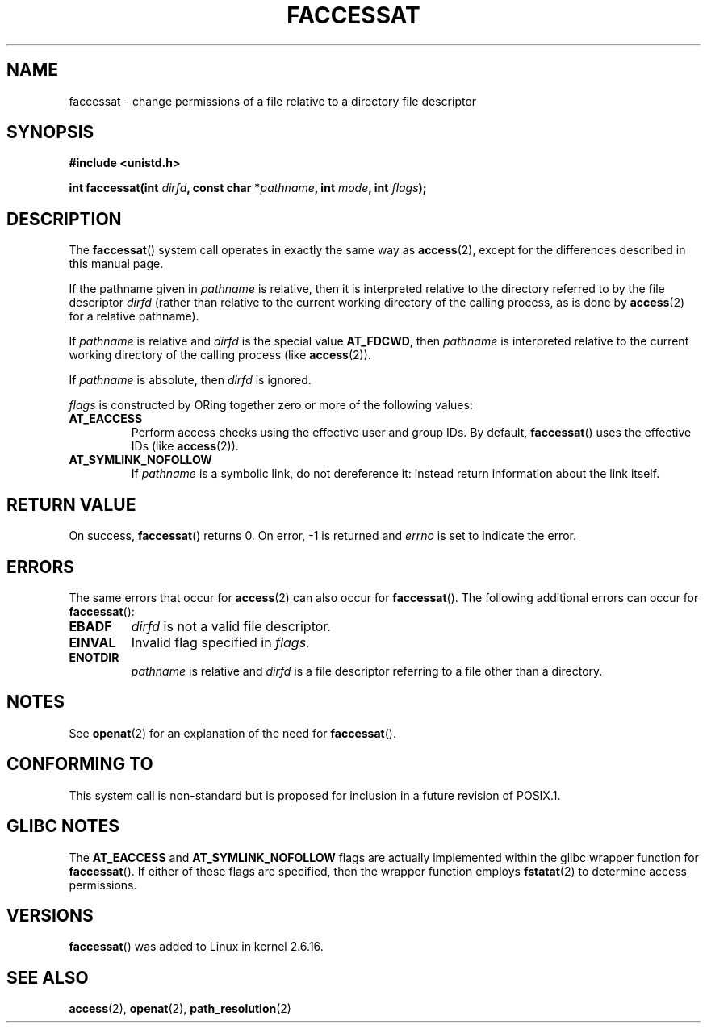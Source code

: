 .\" Hey Emacs! This file is -*- nroff -*- source.
.\"
.\" This manpage is Copyright (C) 2006, Michael Kerrisk
.\"
.\" Permission is granted to make and distribute verbatim copies of this
.\" manual provided the copyright notice and this permission notice are
.\" preserved on all copies.
.\"
.\" Permission is granted to copy and distribute modified versions of this
.\" manual under the conditions for verbatim copying, provided that the
.\" entire resulting derived work is distributed under the terms of a
.\" permission notice identical to this one.
.\" 
.\" Since the Linux kernel and libraries are constantly changing, this
.\" manual page may be incorrect or out-of-date.  The author(s) assume no
.\" responsibility for errors or omissions, or for damages resulting from
.\" the use of the information contained herein.  The author(s) may not
.\" have taken the same level of care in the production of this manual,
.\" which is licensed free of charge, as they might when working
.\" professionally.
.\" 
.\" Formatted or processed versions of this manual, if unaccompanied by
.\" the source, must acknowledge the copyright and authors of this work.
.\"
.\"
.TH FACCESSAT 2 2006-05-05 "Linux 2.6.16" "Linux Programmer's Manual"
.SH NAME
faccessat \- change permissions of a file relative to a directory \
file descriptor
.SH SYNOPSIS
.nf
.B #include <unistd.h>
.sp
.BI "int faccessat(int " dirfd ", const char *" pathname ", int " \
mode ", int " flags );
.fi
.SH DESCRIPTION
The
.BR faccessat ()
system call operates in exactly the same way as
.BR access (2),
except for the differences described in this manual page.

If the pathname given in 
.I pathname
is relative, then it is interpreted relative to the directory
referred to by the file descriptor
.IR dirfd 
(rather than relative to the current working directory of 
the calling process, as is done by
.BR access (2)
for a relative pathname).

If 
.I pathname
is relative and 
.I dirfd
is the special value
.BR AT_FDCWD ,
then
.I pathname
is interpreted relative to the current working 
directory of the calling process (like
.BR access (2)).

If
.IR pathname
is absolute, then 
.I dirfd 
is ignored.

.I flags
is constructed by ORing together zero or more of the following values:
.TP
.B AT_EACCESS
Perform access checks using the effective user and group IDs.  
By default, 
.BR faccessat ()
uses the effective IDs (like
.BR access (2)).
.TP
.B AT_SYMLINK_NOFOLLOW
If 
.I pathname
is a symbolic link, do not dereference it: 
instead return information about the link itself.
.SH "RETURN VALUE"
On success,
.BR faccessat () 
returns 0.  
On error, \-1 is returned and
.I errno
is set to indicate the error.
.SH ERRORS
The same errors that occur for
.BR access (2)
can also occur for
.BR faccessat ().
The following additional errors can occur for 
.BR faccessat ():
.TP
.B EBADF
.I dirfd
is not a valid file descriptor.
.TP
.B EINVAL
Invalid flag specified in
.IR flags .
.TP
.B ENOTDIR
.I pathname
is relative and
.I dirfd
is a file descriptor referring to a file other than a directory.
.SH NOTES
See
.BR openat (2)
for an explanation of the need for
.BR faccessat ().
.SH "CONFORMING TO"
This system call is non-standard but is proposed
for inclusion in a future revision of POSIX.1.
.SH GLIBC NOTES
The
.B AT_EACCESS
and
.B AT_SYMLINK_NOFOLLOW
flags are actually implemented within the glibc wrapper function for 
.BR faccessat ().
If either of these flags are specified, then the wrapper function employs 
.BR fstatat (2)
to determine access permissions.
.SH VERSIONS
.BR faccessat ()
was added to Linux in kernel 2.6.16.
.SH "SEE ALSO"
.BR access (2),
.BR openat (2),
.BR path_resolution (2)
.\" FIXME . Should have SEE ALSO in both directions for eaccess.3, when
.\"         that page is eventually written.
